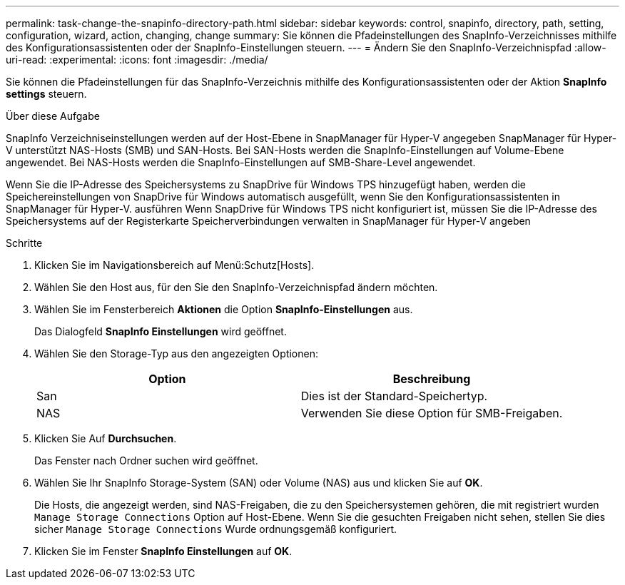 ---
permalink: task-change-the-snapinfo-directory-path.html 
sidebar: sidebar 
keywords: control, snapinfo, directory, path, setting, configuration, wizard, action, changing, change 
summary: Sie können die Pfadeinstellungen des SnapInfo-Verzeichnisses mithilfe des Konfigurationsassistenten oder der SnapInfo-Einstellungen steuern. 
---
= Ändern Sie den SnapInfo-Verzeichnispfad
:allow-uri-read: 
:experimental: 
:icons: font
:imagesdir: ./media/


[role="lead"]
Sie können die Pfadeinstellungen für das SnapInfo-Verzeichnis mithilfe des Konfigurationsassistenten oder der Aktion *SnapInfo settings* steuern.

.Über diese Aufgabe
SnapInfo Verzeichniseinstellungen werden auf der Host-Ebene in SnapManager für Hyper-V angegeben SnapManager für Hyper-V unterstützt NAS-Hosts (SMB) und SAN-Hosts. Bei SAN-Hosts werden die SnapInfo-Einstellungen auf Volume-Ebene angewendet. Bei NAS-Hosts werden die SnapInfo-Einstellungen auf SMB-Share-Level angewendet.

Wenn Sie die IP-Adresse des Speichersystems zu SnapDrive für Windows TPS hinzugefügt haben, werden die Speichereinstellungen von SnapDrive für Windows automatisch ausgefüllt, wenn Sie den Konfigurationsassistenten in SnapManager für Hyper-V. ausführen Wenn SnapDrive für Windows TPS nicht konfiguriert ist, müssen Sie die IP-Adresse des Speichersystems auf der Registerkarte Speicherverbindungen verwalten in SnapManager für Hyper-V angeben

.Schritte
. Klicken Sie im Navigationsbereich auf Menü:Schutz[Hosts].
. Wählen Sie den Host aus, für den Sie den SnapInfo-Verzeichnispfad ändern möchten.
. Wählen Sie im Fensterbereich *Aktionen* die Option *SnapInfo-Einstellungen* aus.
+
Das Dialogfeld *SnapInfo Einstellungen* wird geöffnet.

. Wählen Sie den Storage-Typ aus den angezeigten Optionen:
+
|===
| Option | Beschreibung 


 a| 
San
 a| 
Dies ist der Standard-Speichertyp.



 a| 
NAS
 a| 
Verwenden Sie diese Option für SMB-Freigaben.

|===
. Klicken Sie Auf *Durchsuchen*.
+
Das Fenster nach Ordner suchen wird geöffnet.

. Wählen Sie Ihr SnapInfo Storage-System (SAN) oder Volume (NAS) aus und klicken Sie auf *OK*.
+
Die Hosts, die angezeigt werden, sind NAS-Freigaben, die zu den Speichersystemen gehören, die mit registriert wurden `Manage Storage Connections` Option auf Host-Ebene. Wenn Sie die gesuchten Freigaben nicht sehen, stellen Sie dies sicher `Manage Storage Connections` Wurde ordnungsgemäß konfiguriert.

. Klicken Sie im Fenster *SnapInfo Einstellungen* auf *OK*.

